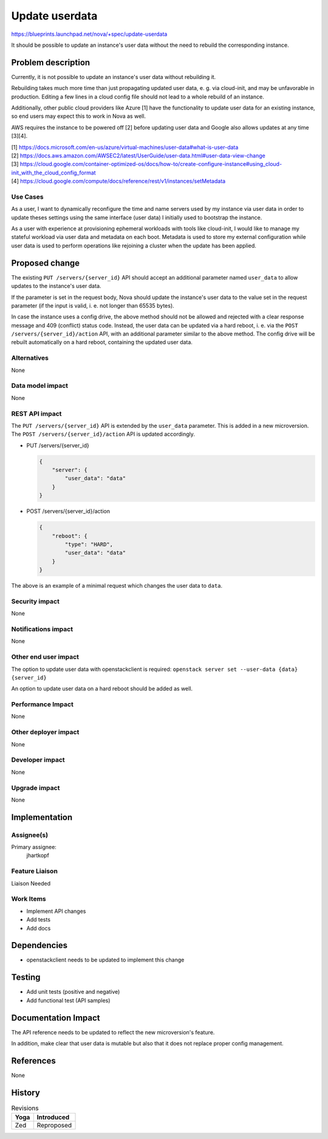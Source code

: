..
 This work is licensed under a Creative Commons Attribution 3.0 Unported
 License.

 http://creativecommons.org/licenses/by/3.0/legalcode

==========================================
Update userdata
==========================================

https://blueprints.launchpad.net/nova/+spec/update-userdata

It should be possible to update an instance's user data without
the need to rebuild the corresponding instance.

Problem description
===================

Currently, it is not possible to update an instance's user data without
rebuilding it.

Rebuilding takes much more time than just propagating updated user data,
e. g. via cloud-init, and may be unfavorable in production.
Editing a few lines in a cloud config file should not lead to a whole
rebuild of an instance.

Additionally, other public cloud providers like Azure [1] have the
functionality to update user data for an existing instance, so
end users may expect this to work in Nova as well.

AWS requires the instance to be powered off [2] before updating user data
and Google also allows updates at any time [3][4].

| [1] https://docs.microsoft.com/en-us/azure/virtual-machines/user-data#what-is-user-data
| [2] https://docs.aws.amazon.com/AWSEC2/latest/UserGuide/user-data.html#user-data-view-change
| [3] https://cloud.google.com/container-optimized-os/docs/how-to/create-configure-instance#using_cloud-init_with_the_cloud_config_format
| [4] https://cloud.google.com/compute/docs/reference/rest/v1/instances/setMetadata

Use Cases
---------

As a user, I want to dynamically reconfigure the time and name servers used
by my instance via user data in order to update theses settings using the
same interface (user data) I initially used to bootstrap the instance.

As a user with experience at provisioning ephemeral workloads with tools like
cloud-init, I would like to manage my stateful workload via user data and
metadata on each boot. Metadata is used to store my external configuration
while user data is used to perform operations like rejoining a cluster when the
update has been applied.

Proposed change
===============

The existing ``PUT /servers/{server_id}`` API should accept an additional
parameter named ``user_data`` to allow updates to the instance's user data.

If the parameter is set in the request body, Nova should update the instance's
user data to the value set in the request parameter (if the input is valid,
i. e. not longer than 65535 bytes).

In case the instance uses a config drive, the above method should not be
allowed and rejected with a clear response message and 409 (conflict) status
code. Instead, the user data can be updated via a hard reboot, i. e. via the
``POST /servers/{server_id}/action`` API, with an additional parameter similar
to the above method. The config drive will be rebuilt automatically on a hard
reboot, containing the updated user data.

Alternatives
------------

None

Data model impact
-----------------

None

REST API impact
---------------

The ``PUT /servers/{server_id}`` API is extended by the
``user_data`` parameter. This is added in a new microversion.
The ``POST /servers/{server_id}/action`` API is updated accordingly.

* PUT /servers/{server_id}

  .. code-block:: json

    {
        "server": {
            "user_data": "data"
        }
    }

* POST /servers/{server_id}/action

  .. code-block:: json

    {
        "reboot": {
            "type": "HARD",
            "user_data": "data"
        }
    }

The above is an example of a minimal request which changes the user data
to ``data``.

Security impact
---------------

None

Notifications impact
--------------------

None

Other end user impact
---------------------

The option to update user data with openstackclient is required:
``openstack server set --user-data {data} {server_id}``

An option to update user data on a hard reboot should be added as well.

Performance Impact
------------------

None

Other deployer impact
---------------------

None

Developer impact
----------------

None

Upgrade impact
--------------

None

Implementation
==============

Assignee(s)
-----------

Primary assignee:
  jhartkopf

Feature Liaison
---------------

Liaison Needed

Work Items
----------

* Implement API changes
* Add tests
* Add docs

Dependencies
============

* openstackclient needs to be updated to implement this change

Testing
=======

* Add unit tests (positive and negative)
* Add functional test (API samples)

Documentation Impact
====================

The API reference needs to be updated to reflect the new microversion's
feature.

In addition, make clear that user data is mutable but also that it does not
replace proper config management.

References
==========

None

History
=======

.. list-table:: Revisions
   :header-rows: 1

   * - Yoga
     - Introduced
   * - Zed
     - Reproposed
